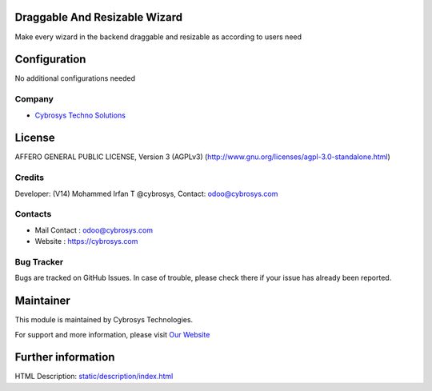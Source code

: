 .. image:: https://img.shields.io/badge/licence-AGPL--3-blue.svg
    :target: http://www.gnu.org/licenses/agpl-3.0-standalone.html
    :alt: License: AGPL-3

Draggable And Resizable Wizard
==============================
Make every wizard in the backend draggable and resizable as according to
users need

Configuration
=============
No additional configurations needed

Company
-------
* `Cybrosys Techno Solutions <https://cybrosys.com/>`__

License
=======
AFFERO GENERAL PUBLIC LICENSE, Version 3 (AGPLv3)
(http://www.gnu.org/licenses/agpl-3.0-standalone.html)

Credits
-------
Developer: (V14) Mohammed Irfan T @cybrosys, Contact: odoo@cybrosys.com

Contacts
--------
* Mail Contact : odoo@cybrosys.com
* Website : https://cybrosys.com

Bug Tracker
-----------
Bugs are tracked on GitHub Issues. In case of trouble, please check there if your issue has already been reported.

Maintainer
==========
.. image:: https://cybrosys.com/images/logo.png
   :target: https://cybrosys.com

This module is maintained by Cybrosys Technologies.

For support and more information, please visit `Our Website <https://cybrosys.com/>`__

Further information
===================
HTML Description: `<static/description/index.html>`__